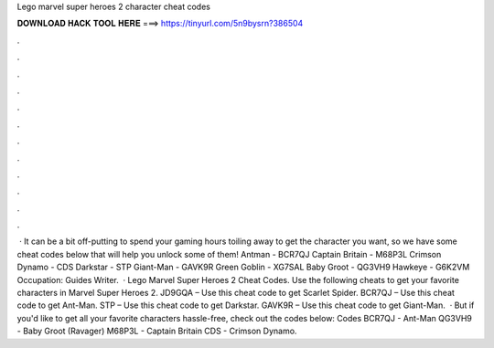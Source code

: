 Lego marvel super heroes 2 character cheat codes

𝐃𝐎𝐖𝐍𝐋𝐎𝐀𝐃 𝐇𝐀𝐂𝐊 𝐓𝐎𝐎𝐋 𝐇𝐄𝐑𝐄 ===> https://tinyurl.com/5n9bysrn?386504

.

.

.

.

.

.

.

.

.

.

.

.

 · It can be a bit off-putting to spend your gaming hours toiling away to get the character you want, so we have some cheat codes below that will help you unlock some of them! Antman - BCR7QJ Captain Britain - M68P3L Crimson Dynamo - CDS Darkstar - STP Giant-Man - GAVK9R Green Goblin - XG7SAL Baby Groot - QG3VH9 Hawkeye - G6K2VM Occupation: Guides Writer.  · Lego Marvel Super Heroes 2 Cheat Codes. Use the following cheats to get your favorite characters in Marvel Super Heroes 2. JD9GQA – Use this cheat code to get Scarlet Spider. BCR7QJ – Use this cheat code to get Ant-Man. STP – Use this cheat code to get Darkstar. GAVK9R – Use this cheat code to get Giant-Man.  · But if you'd like to get all your favorite characters hassle-free, check out the codes below: Codes BCR7QJ - Ant-Man QG3VH9 - Baby Groot (Ravager) M68P3L - Captain Britain CDS - Crimson Dynamo.